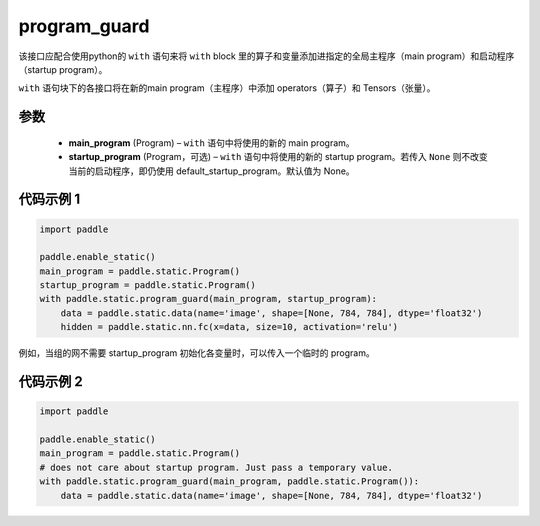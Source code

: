 .. _cn_api_fluid_program_guard:

program_guard
-------------------------------


.. py:function:: paddle.static.program_guard(main_program, startup_program=None)




该接口应配合使用python的 ``with`` 语句来将 ``with`` block 里的算子和变量添加进指定的全局主程序（main program）和启动程序（startup program）。

``with`` 语句块下的各接口将在新的main program（主程序）中添加 operators（算子）和 Tensors（张量）。

参数
::::::::::::

    - **main_program** (Program) – ``with`` 语句中将使用的新的 main program。
    - **startup_program** (Program，可选) – ``with`` 语句中将使用的新的 startup program。若传入 ``None`` 则不改变当前的启动程序，即仍使用 default_startup_program。默认值为 None。

代码示例 1
::::::::::::

.. code-block:: python

    import paddle
    
    paddle.enable_static()
    main_program = paddle.static.Program()
    startup_program = paddle.static.Program()
    with paddle.static.program_guard(main_program, startup_program):
        data = paddle.static.data(name='image', shape=[None, 784, 784], dtype='float32')
        hidden = paddle.static.nn.fc(x=data, size=10, activation='relu')

例如，当组的网不需要 startup_program 初始化各变量时，可以传入一个临时的 program。

代码示例 2
::::::::::::

.. code-block:: python

    import paddle

    paddle.enable_static()
    main_program = paddle.static.Program()
    # does not care about startup program. Just pass a temporary value.
    with paddle.static.program_guard(main_program, paddle.static.Program()):
        data = paddle.static.data(name='image', shape=[None, 784, 784], dtype='float32')

